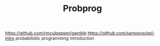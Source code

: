 #+TITLE: Probprog
https://github.com/rmculpepper/gamble
https://github.com/sampsyo/ppl-intro probabilistic programming introduction
